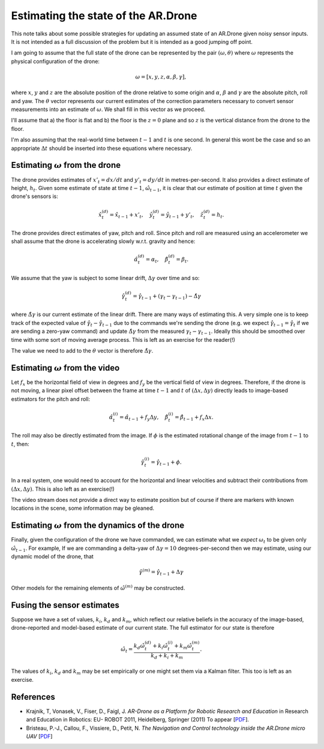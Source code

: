 Estimating the state of the AR.Drone
====================================

.. default-role:: math

This note talks about some possible strategies for updating an assumed state of an AR.Drone given noisy sensor inputs.
It is not intended as a full discussion of the problem but it is intended as a good jumping off point.

I am going to assume that the full state of the drone can be represented by the pair `(\omega, \theta)` where `\omega`
represents the physical configuration of the drone:

.. math::

    \omega = [ x, y, z, \alpha, \beta, \gamma ],

where `x`, `y` and `z` are the absolute position of the drone relative to some origin and `\alpha`, `\beta` and `\gamma`
are the absolute pitch, roll and yaw. The `\theta` vector represents our current estimates of the correction parameters
necessary to convert sensor measurements into an estimate of `\omega`. We shall fill in this vector as we proceed.

I'll assume that a) the floor is flat and b) the floor is the `z = 0` plane and so `z` is the vertical distance from the
drone to the floor.

I'm also assuming that the real-world time between `t-1` and `t` is one second. In general this wont be the case and so
an appropriate `\Delta t` should be inserted into these equations where necessary.

Estimating `\omega` from the drone
----------------------------------

The drone provides estimates of `x'_t = dx / dt` and `y'_t = dy / dt` in metres-per-second. It also provides a direct
estimate of height, `h_t`. Given some estimate of state at time `t-1`, `\hat{\omega}_{t-1}`, it is clear that our
estimate of position at time `t` given the drone's sensors is:

.. math::

    \hat{x}^{(d)}_t = \hat{x}_{t-1} + x'_t, \quad
    \hat{y}^{(d)}_t = \hat{y}_{t-1} + y'_t, \quad
    \hat{z}^{(d)}_t = h_t.

The drone provides direct estimates of yaw, pitch and roll. Since pitch and roll are measured using an accelerometer we
shall assume that the drone is accelerating slowly w.r.t. gravity and hence:

.. math::

    \hat{\alpha}^{(d)}_t = \alpha_t, \quad
    \hat{\beta}^{(d)}_t = \beta_t.

We assume that the yaw is subject to some linear drift, `\Delta\gamma` over time and so:

.. math::

    \hat{\gamma}^{(d)}_t = \hat{\gamma}_{t-1} + (\gamma_t - \gamma_{t-1}) - \hat{\Delta\gamma}

where `\hat{\Delta\gamma}` is our current estimate of the linear drift. There are many ways of estimating this. A very
simple one is to keep track of the expected value of `\hat{\gamma}_{t} - \hat{\gamma}_{t-1}` due to the commands
we're sending the drone (e.g. we expect `\hat{\gamma}_{t-1} = \hat{\gamma}_t` if we are sending a zero-yaw command) and
update `\hat{\Delta\gamma}` from the measured `\gamma_t - \gamma_{t-1}`. Ideally this should be smoothed over time with
some sort of moving average process. This is left as an exercise for the reader(!)

The value we need to add to the `\theta` vector is therefore `\hat{\Delta\gamma}`.

Estimating `\omega` from the video
----------------------------------

Let `f_x` be the horizontal field of view in degrees and `f_y` be the vertical field of view in degrees. Therefore, if
the drone is not moving, a linear pixel offset between the frame at time `t-1` and `t` of `(\Delta x, \Delta y)`
directly leads to image-based estimators for the pitch and roll:

.. math::

    \hat{\alpha}^{(i)}_t = \hat{\alpha}_{t-1} + f_y \Delta y, \quad
    \hat{\beta}^{(i)}_t = \hat{\beta}_{t-1} + f_x \Delta x.

The roll may also be directly estimated from the image. If `\phi` is the estimated rotational change of the image from
`t-1` to `t`, then:

.. math::

    \hat{\gamma}^{(i)}_t = \hat{\gamma}_{t-1} + \phi.

In a real system, one would need to account for the horizontal and linear velocities and subtract their contributions
from `(\Delta x, \Delta y)`. This is also left as an exercise(!)

The video stream does not provide a direct way to estimate position but of course if there are markers with known
locations in the scene, some information may be gleaned.

Estimating `\omega` from the dynamics of the drone
--------------------------------------------------

Finally, given the configuration of the drone we have commanded, we can estimate what we *expect* `\omega_t` to be given
only `\hat{\omega}_{t-1}`. For example, If we are commanding a delta-yaw of `\Delta \gamma = 10` degrees-per-second then
we may estimate, using our dynamic model of the drone, that

.. math::

    \hat{\gamma}^{(m)} = \hat{\gamma}_{t-1} + \Delta \gamma

Other models for the remaining elements of `\hat{\omega}^{(m)}` may be constructed.

Fusing the sensor estimates
---------------------------

Suppose we have a set of values, `k_i`, `k_d` and `k_m`, which reflect our relative beliefs in the accuracy of the
image-based, drone-reported and model-based estimate of our current state. The full estimator for our state is therefore

.. math::

    \hat{\omega}_t = \frac{k_d \hat{\omega}^{(d)}_t + k_i \hat{\omega}^{(i)}_t + k_m \hat{\omega}^{(m)}_t}
    {k_d + k_i + k_m}.

The values of `k_i`, `k_d` and `k_m` may be set empirically or one might set them via a Kalman filter. This too is left
as an exercise.

References
----------

* Krajnik, T, Vonasek, V., Fiser, D., Faigl, J. *AR-Drone as a Platform for Robotic Research and Education* in Research
  and Education in Robotics: EU- ROBOT 2011, Heidelberg, Springer (2011) To appear [`PDF
  <http://labe.felk.cvut.cz/~tkrajnik/articles/eurobot11.pdf>`_].

* Bristeau, P.-J., Callou, F., Vissiere, D., Petit, N. *The Navigation and Control technology inside the AR.Drone micro
  UAV* [`PDF <cas.ensmp.fr/~petit/papers/ifac11//PJB.pdf>`_]

